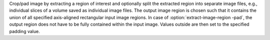 .. Auto-generated by help-rst from "mirtk extract-image-region -h" output


Crop/pad image by extracting a region of interest and optionally split  the extracted region into separate image files, e.g., individual slices  of a volume saved as individual image files. The output image region
is chosen such that it contains the union of all specified axis-aligned
rectangular input image regions. In case of :option:`extract-image-region -pad`, the output
region does not have to be fully contained within the input image.
Values outside are then set to the specified padding value.
